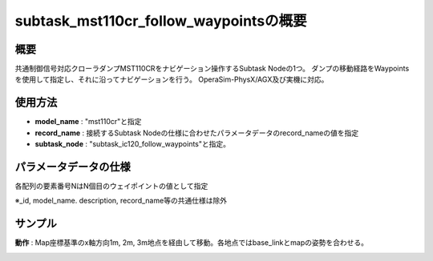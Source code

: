 subtask_mst110cr_follow_waypointsの概要
===================================

概要
-----------
共通制御信号対応クローラダンプMST110CRをナビゲーション操作するSubtask Nodeの1つ。
ダンプの移動経路をWaypointsを使用して指定し、それに沿ってナビゲーションを行う。
OperaSim-PhysX/AGX及び実機に対応。

使用方法
-----------
- **model_name** : "mst110cr"と指定
- **record_name** : 接続するSubtask Nodeの仕様に合わせたパラメータデータのrecord_nameの値を指定
- **subtask_node** :  "subtask_ic120_follow_waypoints"と指定。

.. image:: ../images/SubtaskMst110crFollowWaypoints.png
   :alt: SubtaskMst110crFollowWaypoints
   :width: 400px
   :align: center  
  
.. raw:: html

.. raw:: html

   <br><br>

パラメータデータの仕様
-----------

各配列の要素番号NはN個目のウェイポイントの値として指定

.. image:: ../images/DB_SubtaskFollowWaypoints.png
   :alt: DB_SubtaskFollowWaypoints
   :width: 300px
   :align: center  

※_id, model_name. description, record_name等の共通仕様は除外

サンプル
-----------

**動作** : Map座標基準のx軸方向1m, 2m, 3m地点を経由して移動。各地点ではbase_linkとmapの姿勢を合わせる。

.. image:: ../images/Sample_SubtaskMst110crNavigateAnywhere.svg
   :alt: Sample_SubtaskMst110crNavigateAnywhere
   :width: 400px
   :align: center  
